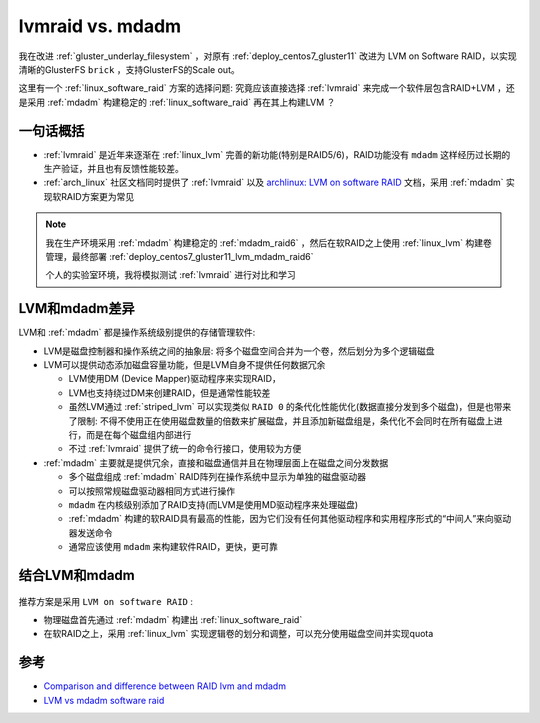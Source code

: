 .. _lvmraid_vs_mdadm:

====================
lvmraid vs. mdadm
====================

我在改进 :ref:`gluster_underlay_filesystem` ，对原有 :ref:`deploy_centos7_gluster11` 改进为 LVM on Software RAID，以实现清晰的GlusterFS ``brick`` ，支持GlusterFS的Scale out。

这里有一个 :ref:`linux_software_raid` 方案的选择问题: 究竟应该直接选择 :ref:`lvmraid` 来完成一个软件层包含RAID+LVM ，还是采用 :ref:`mdadm` 构建稳定的 :ref:`linux_software_raid` 再在其上构建LVM ？

一句话概括
=============

- :ref:`lvmraid` 是近年来逐渐在 :ref:`linux_lvm` 完善的新功能(特别是RAID5/6)，RAID功能没有 ``mdadm`` 这样经历过长期的生产验证，并且也有反馈性能较差。
- :ref:`arch_linux` 社区文档同时提供了 :ref:`lvmraid` 以及 `archlinux: LVM on software RAID <https://wiki.archlinux.org/title/LVM_on_software_RAID>`_ 文档，采用 :ref:`mdadm` 实现软RAID方案更为常见

.. note::

   我在生产环境采用 :ref:`mdadm` 构建稳定的 :ref:`mdadm_raid6` ，然后在软RAID之上使用 :ref:`linux_lvm` 构建卷管理，最终部署 :ref:`deploy_centos7_gluster11_lvm_mdadm_raid6`

   个人的实验室环境，我将模拟测试 :ref:`lvmraid` 进行对比和学习

LVM和mdadm差异
================

LVM和 :ref:`mdadm` 都是操作系统级别提供的存储管理软件:

- LVM是磁盘控制器和操作系统之间的抽象层: 将多个磁盘空间合并为一个卷，然后划分为多个逻辑磁盘
- LVM可以提供动态添加磁盘容量功能，但是LVM自身不提供任何数据冗余

  - LVM使用DM (Device Mapper)驱动程序来实现RAID，
  - LVM也支持绕过DM来创建RAID，但是通常性能较差
  - 虽然LVM通过 :ref:`striped_lvm` 可以实现类似 ``RAID 0`` 的条代化性能优化(数据直接分发到多个磁盘)，但是也带来了限制: 不得不使用正在使用磁盘数量的倍数来扩展磁盘，并且添加新磁盘组是，条代化不会同时在所有磁盘上进行，而是在每个磁盘组内部进行
  - 不过 :ref:`lvmraid` 提供了统一的命令行接口，使用较为方便

- :ref:`mdadm` 主要就是提供冗余，直接和磁盘通信并且在物理层面上在磁盘之间分发数据

  - 多个磁盘组成 :ref:`mdadm` RAID阵列在操作系统中显示为单独的磁盘驱动器
  - 可以按照常规磁盘驱动器相同方式进行操作
  - ``mdadm`` 在内核级别添加了RAID支持(而LVM是使用MD驱动程序来处理磁盘)
  - :ref:`mdadm` 构建的软RAID具有最高的性能，因为它们没有任何其他驱动程序和实用程序形式的“中间人”来向驱动器发送命令
  - 通常应该使用 ``mdadm`` 来构建软件RAID，更快，更可靠

结合LVM和mdadm
=================

.. figure:: ../../../_static/linux/storage/lvm/mdadm-lvm.webp

推荐方案是采用 ``LVM on software RAID`` :

- 物理磁盘首先通过 :ref:`mdadm` 构建出 :ref:`linux_software_raid`
- 在软RAID之上，采用 :ref:`linux_lvm` 实现逻辑卷的划分和调整，可以充分使用磁盘空间并实现quota

参考
=======

- `Comparison and difference between RAID lvm and mdadm <https://recoverhdd.com/blog/comparison-and-difference-between-raid-lvm-and-mdadm.html>`_
- `LVM vs mdadm software raid <https://www.reddit.com/r/linuxadmin/comments/fhoinz/lvm_vs_mdadm_software_raid/>`_
